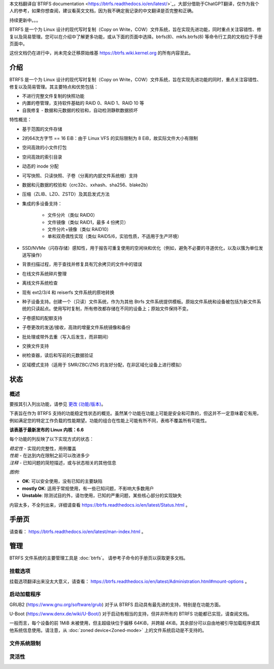 本文档翻译自`BTRFS documentation <https://btrfs.readthedocs.io/en/latest/>`_，大部分借助于ChatGPT翻译，仅作为我个人的参考，如果你想查阅，建议看英文文档，因为我不确定我记录的中文翻译是否完整和正确。

持续更新中。。。

BTRFS 是一个为 Linux 设计的现代写时复制（Copy on Write，COW）文件系统，旨在实现先进功能，同时重点关注容错性、修复以及简易管理。您可以在介绍中了解更多功能，或从下面的页面中选择。btrfs(8)、mkfs.btrfs(8) 等命令行工具的文档位于手册页面中。

这份文档仍在进行中，尚未完全迁移原始维基 https://btrfs.wiki.kernel.org 的所有内容至此。

介绍
============

BTRFS 是一个为 Linux 设计的现代写时复制（Copy on Write，COW）文件系统，旨在实现先进功能的同时，重点关注容错性、修复以及简易管理。其主要特点和优势包括：

*  不进行完整文件复制的快照功能
*  内置的卷管理，支持软件基础的 RAID 0、RAID 1、RAID 10 等
*  自我修复 - 数据和元数据的校验和，自动检测静默数据损坏

特性概览：

*  基于范围的文件存储
*  2的64次方字节 == 16 EiB：由于 Linux VFS 的实际限制为 8 EiB，故实际文件大小有限制
*  空间高效的小文件打包
*  空间高效的索引目录
*  动态的 inode 分配
*  可写快照、只读快照、子卷（分离的内部文件系统根）支持
*  数据和元数据的校验和（crc32c、xxhash、sha256、blake2b）
*  压缩（ZLIB、LZO、ZSTD）及其启发式方法
*  集成的多设备支持：

    * 文件分片（类似 RAID0）
    * 文件镜像（类似 RAID1，最多 4 份拷贝）
    * 文件分片+镜像（类似 RAID10）
    * 单和双奇偶性实现（类似 RAID5/6，实验性质，不适用于生产环境）

*  SSD/NVMe（闪存存储）感知性，用于报告可重复使用的空闲块和优化（例如，避免不必要的寻道优化，以及以簇为单位发送写操作）
*  背景扫描过程，用于查找并修复具有冗余拷贝的文件中的错误
*  在线文件系统碎片整理
*  离线文件系统检查
*  现有 ext2/3/4 和 reiserfs 文件系统的原地转换
*  种子设备支持。创建一个（只读）文件系统，作为为其他 Btrfs 文件系统提供模板。原始文件系统和设备被包括为新文件系统的只读起点。使用写时复制，所有修改都存储在不同的设备上；原始文件保持不变。
*  子卷感知的配额支持
*  子卷更改的发送/接收，高效的增量文件系统镜像和备份
*  批处理或带外去重（写入后发生，而非期间）
*  交换文件支持
*  树检查器，读后和写前的元数据验证
*  区域模式支持（适用于 SMR/ZBC/ZNS 的友好分配，在非区域化设备上进行模拟）

状态
======

概述
--------

要按其引入列出功能，请参见 `更改 (功能/版本) <Feature-by-version>`__。

下表旨在作为 BTRFS 支持的功能稳定性状态的概览。虽然某个功能在功能上可能是安全和可靠的，但这并不一定意味着它有用，例如满足您的特定工作负载的性能期望。功能的组合在性能上可能有所不同，表格不覆盖所有可能性。

**该表基于最新发布的 Linux 内核：6.6**

每个功能的列反映了以下实现方式的状态：

| *稳定性* - 实现的完整性，用例覆盖
| *性能* - 在达到内在限制之前可以改进多少
| *注释* - 已知问题的简短描述，或与状态相关的其他信息

*图例:*

-  **OK**: 可以安全使用，没有已知的主要缺陷
-  **mostly OK**: 适用于常规使用，有一些已知问题，不影响大多数用户
-  **Unstable**: 除测试目的外，请勿使用，已知的严重问题，某些核心部分的实现缺失

内容太多，不全列出来，详细请查看 https://btrfs.readthedocs.io/en/latest/Status.html 。

手册页
======

请查看： https://btrfs.readthedocs.io/en/latest/man-index.html 。

管理
==============

BTRFS 文件系统的主要管理工具是 :doc:`btrfs`。
请参考子命令的手册页以获取更多文档。

挂载选项
-------------

挂载选项翻译出来没太大意义，请查看： https://btrfs.readthedocs.io/en/latest/Administration.html#mount-options 。

启动加载程序
-----------

GRUB2 (https://www.gnu.org/software/grub) 对于从 BTRFS 启动具有最先进的支持，特别是在功能方面。

U-Boot (https://www.denx.de/wiki/U-Boot/) 对于启动有相当的支持，但并非所有的 BTRFS 功能都已实现，请查阅文档。

一般而言，每个设备的前 1MiB 未被使用，但主超级块位于偏移 64KiB，并跨越 4KiB。其余部分可以自由地被引导加载程序或其他系统信息使用。请注意，从 :doc:`zoned device<Zoned-mode>` 上的文件系统启动是不支持的。

.. _管理限制:

文件系统限制
-----------------

.. 包括:: ch-fs-limits.rst

.. _管理灵活性:

灵活性
-----------

.. 包括:: ch-flexibility.rst
